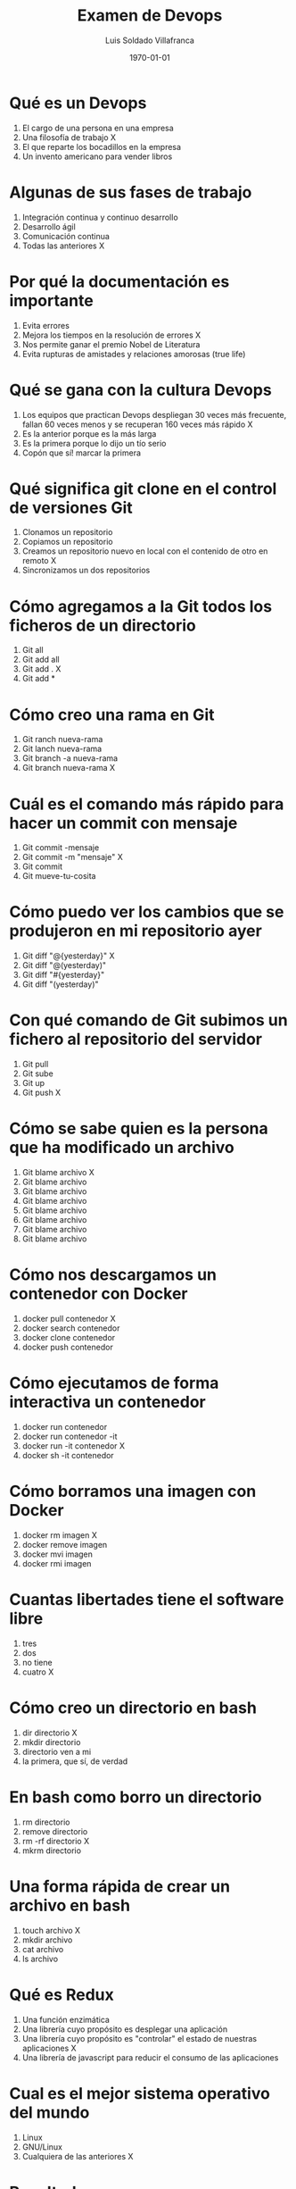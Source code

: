 #+TITLE: Examen de Devops
#+AUTHOR: Luis Soldado Villafranca
#+DATE: \today
#+EMAIL: luisolvi@hotmail.es
#+OPTIONS: toc:nil
#+LATEX_HEADER:\usepackage[spanish]{babel}
#+LaTeX_CLASS_OPTIONS: [addpoints, 12]{exam}

* Qué es un Devops
:PROPERTIES:
:points: 1
:END:

1) El cargo de una persona en una empresa
2) Una filosofía de trabajo X
3) El que reparte los bocadillos en la empresa
4) Un invento americano para vender libros

* Algunas de sus fases de trabajo
:PROPERTIES:
:points: 1
:END:

1) Integración continua y continuo desarrollo
2) Desarrollo ágil
3) Comunicación continua
4) Todas las anteriores X

* Por qué la documentación es importante
:PROPERTIES:
:points: 1
:END:

1) Evita errores
2) Mejora los tiempos en la resolución de errores X
3) Nos permite ganar el premio Nobel de Literatura
4) Evita rupturas de amistades y relaciones amorosas (true life)

* Qué se gana con la cultura Devops
:PROPERTIES:
:points: 1
:END:

1) Los equipos que practican Devops despliegan 30 veces más frecuente, fallan 60 veces menos y se recuperan 160 veces más rápido X
2) Es la anterior porque es la más larga
3) Es la primera porque lo dijo un tío serio
4) Copón que sí! marcar la primera

* Qué significa git clone en el control de versiones Git
:PROPERTIES:
:points: 0
:END:

1) Clonamos un repositorio
2) Copiamos un repositorio
3) Creamos un repositorio nuevo en local con el contenido de otro en remoto X
4) Sincronizamos un dos repositorios

* Cómo agregamos a la Git todos los ficheros de un directorio
:PROPERTIES:
:points: 1
:END:

1) Git all
2) Git add all
3) Git add . X
4) Git add *

* Cómo creo una rama en Git
:PROPERTIES:
:points: 1
:END:

1) Git ranch nueva-rama
2) Git lanch nueva-rama
3) Git branch -a nueva-rama
4) Git branch nueva-rama X

* Cuál es el comando más rápido para hacer un commit con mensaje
:PROPERTIES:
:points: 1
:END:

1) Git commit -mensaje
2) Git commit -m "mensaje" X
3) Git commit
4) Git mueve-tu-cosita

* Cómo puedo ver los cambios que se produjeron en mi repositorio ayer
:PROPERTIES:
:points: 1
:END:


1) Git diff "@{yesterday}" X
2) Git diff "@(yesterday)"
3) Git diff "#{yesterday}"
4) Git diff "(yesterday)"

* Con qué comando de Git subimos un fichero al repositorio del servidor
:PROPERTIES:
:points: 1
:END:

1) Git pull
2) Git sube
3) Git up
4) Git push X

* Cómo se sabe quien es la persona que ha modificado un archivo
:PROPERTIES:
:points: 1
:END:


1) Git blame archivo X
2) Git blame archivo
3) Git blame archivo
4) Git blame archivo
5) Git blame archivo
6) Git blame archivo
7) Git blame archivo
8) Git blame archivo

* Cómo nos descargamos un contenedor con Docker
:PROPERTIES:
:points: 1
:END:

1) docker pull contenedor X
2) docker search contenedor
3) docker clone contenedor
4) docker push contenedor

* Cómo ejecutamos de forma interactiva un contenedor
:PROPERTIES:
:points: 1
:END:

1) docker run contenedor
2) docker run contenedor -it
3) docker run -it contenedor X
4) docker sh -it contenedor

* Cómo borramos una imagen con Docker
:PROPERTIES:
:points: 0
:END:

1) docker rm imagen X
2) docker remove imagen
3) docker mvi imagen
4) docker rmi imagen

* Cuantas libertades tiene el software libre
:PROPERTIES:
:points: 1
:END:

1) tres
2) dos
3) no tiene
4) cuatro X

* Cómo creo un directorio en bash
:PROPERTIES:
:points: 0
:END:

1) dir directorio X
2) mkdir directorio
3) directorio ven a mi
4) la primera, que sí, de verdad

* En bash como borro un directorio
:PROPERTIES:
:points: 1
:END:

1) rm directorio
2) remove directorio
3) rm -rf directorio X
4) mkrm directorio

* Una forma rápida de crear un archivo en bash
:PROPERTIES:
:points: 1
:END:

1) touch archivo X
2) mkdir archivo
3) cat archivo
4) ls archivo

* Qué es Redux
:PROPERTIES:
:points: 1
:END:

1) Una función enzimática
2) Una librería cuyo propósito es desplegar una aplicación
3) Una librería cuyo propósito es "controlar" el estado de nuestras aplicaciones X
4) Una librería de javascript para reducir el consumo de las aplicaciones

* Cual es el mejor sistema operativo del mundo
:PROPERTIES:
:points: 1
:END:

1) Linux
2) GNU/Linux
3) Cualquiera de las anteriores X

* Resultados

#+BEGIN_SRC emacs-lisp
(setq total-points 0)    ; counter for the total points

;; now loop over headlines
(org-element-map
    (org-element-parse-buffer 'headline) 'headline
  ;; function to print headline title and points
  (lambda (headline)
    (let ((points (org-element-property :POINTS headline))
          (title  (org-element-property :title headline)))
      (if points (progn
                   (setq total-points (+ total-points (string-to-number points)))
                   (princ (format "title=%s\nPOINTS=%s\n\n" title points)))))))

(princ (format "Puntos totales = %s" total-points))
#+END_SRC
